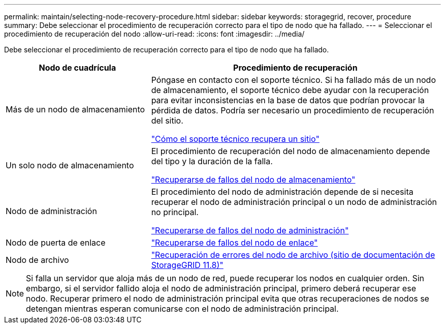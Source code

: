 ---
permalink: maintain/selecting-node-recovery-procedure.html 
sidebar: sidebar 
keywords: storagegrid, recover, procedure 
summary: Debe seleccionar el procedimiento de recuperación correcto para el tipo de nodo que ha fallado. 
---
= Seleccionar el procedimiento de recuperación del nodo
:allow-uri-read: 
:icons: font
:imagesdir: ../media/


[role="lead"]
Debe seleccionar el procedimiento de recuperación correcto para el tipo de nodo que ha fallado.

[cols="1a,2a"]
|===
| Nodo de cuadrícula | Procedimiento de recuperación 


 a| 
Más de un nodo de almacenamiento
 a| 
Póngase en contacto con el soporte técnico. Si ha fallado más de un nodo de almacenamiento, el soporte técnico debe ayudar con la recuperación para evitar inconsistencias en la base de datos que podrían provocar la pérdida de datos.  Podría ser necesario un procedimiento de recuperación del sitio.

link:how-site-recovery-is-performed-by-technical-support.html["Cómo el soporte técnico recupera un sitio"]



 a| 
Un solo nodo de almacenamiento
 a| 
El procedimiento de recuperación del nodo de almacenamiento depende del tipo y la duración de la falla.

link:recovering-from-storage-node-failures.html["Recuperarse de fallos del nodo de almacenamiento"]



 a| 
Nodo de administración
 a| 
El procedimiento del nodo de administración depende de si necesita recuperar el nodo de administración principal o un nodo de administración no principal.

link:recovering-from-admin-node-failures.html["Recuperarse de fallos del nodo de administración"]



 a| 
Nodo de puerta de enlace
 a| 
link:replacing-gateway-node.html["Recuperarse de fallos del nodo de enlace"]



 a| 
Nodo de archivo
 a| 
https://docs.netapp.com/us-en/storagegrid-118/maintain/recovering-from-archive-node-failures.html["Recuperación de errores del nodo de archivo (sitio de documentación de StorageGRID 11.8)"^]

|===

NOTE: Si falla un servidor que aloja más de un nodo de red, puede recuperar los nodos en cualquier orden. Sin embargo, si el servidor fallido aloja el nodo de administración principal, primero deberá recuperar ese nodo. Recuperar primero el nodo de administración principal evita que otras recuperaciones de nodos se detengan mientras esperan comunicarse con el nodo de administración principal.
